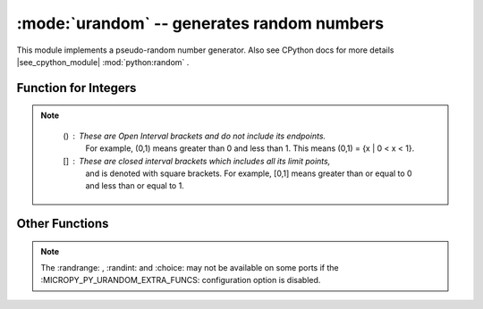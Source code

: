 :mode:`urandom` -- generates random numbers
===========================================

.. module:: urandom
   :synopsis: random numbers

This module implements a pseudo-random number generator. Also see CPython docs 
for more details |see_cpython_module| :mod:`python:random` .

Function for Integers
---------------------
 
.. note::

   () : These are Open Interval brackets and do not include its endpoints.
        For example, (0,1) means greater than 0 and less than 1. This 
        means (0,1) = {x | 0 < x < 1}. 
        
   [] : These are closed interval brackets  which includes all its limit points, 
        and is denoted with square brackets. For example, [0,1] means greater than 
        or equal to 0 and less than or equal to 1.     
  
  
  .. method:: urandom.getrandbits(n)

    Returns an integer with *n* random bits (0<=n<=32).
    
  .. method:: urandom.randint(a, b)
    
    Returns a random integer in the range [*a*, *b*].
    
  .. method:: urandom.randrange(stop)
              urandom.randrange(start, stop)
              urandom.randrange(start, stop[, step])
    
    The first returns a random integer from the range [0, *stop*).
    The second method returns a random number from range [*start*, *stop*).
    The third one returns a random number from range [*start*, *stop*] in 
    steps of *step*. For instance, calling urandom.randrange(1, 10, 2) will 
    return odd numbers between 1 and 9 inclusive.

         
Other Functions
---------------
  
  .. method:: urandom.choice(sequence)
   
    Chooses one item at random from a *sequence* (list  or 
    any object that supports the subscript operation).
    
  .. method:: urandom.seed(n=None, /)
  
    Initialises the random number generator module with n. The None case only 
    works if :MICROPY_PY_URANDOM_SEED_INIT_FUNC: is defined in the port, 
    otherwise raises ValueError. When no argument (or *None*) is passed in it
    will (if supported by the port) initialise the PRNG with a true random 
    number (usually a hardware generated random number).

    
  .. method:: urandom.random()
  
    Returns a floating point number in the range [0.0, 1.0).

  .. method:: urandom.uniform(a, b)
  
    Returns a random floating point number N such that a<=N<=b for *a* <=*b* and 
    *b* <= N <= *a* for *b* < *a*.  
    
.. note:: 

   The :randrange: , :randint: and :choice: may not be available on some ports if 
   the :MICROPY_PY_URANDOM_EXTRA_FUNCS: configuration option is disabled.
   
